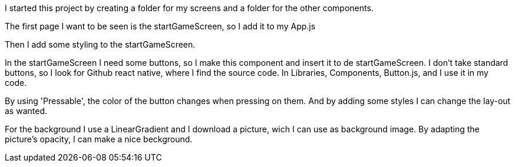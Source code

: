 I started this project by creating a folder for my screens and a folder for the other components.

The first page I want to be seen is the startGameScreen, so I add it to my App.js

Then I add some styling to the startGameScreen.

In the startGameScreen I need some buttons, so I make this component and insert it to de startGameScreen.
I don't take standard buttons, so I look for Github react native, where I find the source code.
In Libraries, Components, Button.js, and I use it in my code.

By using 'Pressable', the color of the button changes when pressing on them.
And by adding some styles I can change the lay-out as wanted.

For the background I use a LinearGradient and I download a picture, wich I can use as background image.
By adapting the picture's opacity, I can make a nice beckground.

